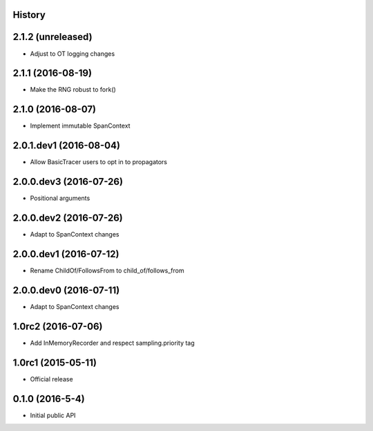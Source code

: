 .. :changelog:

History
-------

2.1.2 (unreleased)
------------------

- Adjust to OT logging changes


2.1.1 (2016-08-19)
------------------

- Make the RNG robust to fork()


2.1.0 (2016-08-07)
------------------

- Implement immutable SpanContext


2.0.1.dev1 (2016-08-04)
-----------------------

- Allow BasicTracer users to opt in to propagators


2.0.0.dev3 (2016-07-26)
-----------------------

- Positional arguments


2.0.0.dev2 (2016-07-26)
-----------------------

- Adapt to SpanContext changes


2.0.0.dev1 (2016-07-12)
-----------------------

- Rename ChildOf/FollowsFrom to child_of/follows_from


2.0.0.dev0 (2016-07-11)
-----------------------

- Adapt to SpanContext changes


1.0rc2 (2016-07-06)
-------------------

- Add InMemoryRecorder and respect sampling.priority tag


1.0rc1 (2015-05-11)
-------------------

- Official release


0.1.0 (2016-5-4)
----------------

- Initial public API

